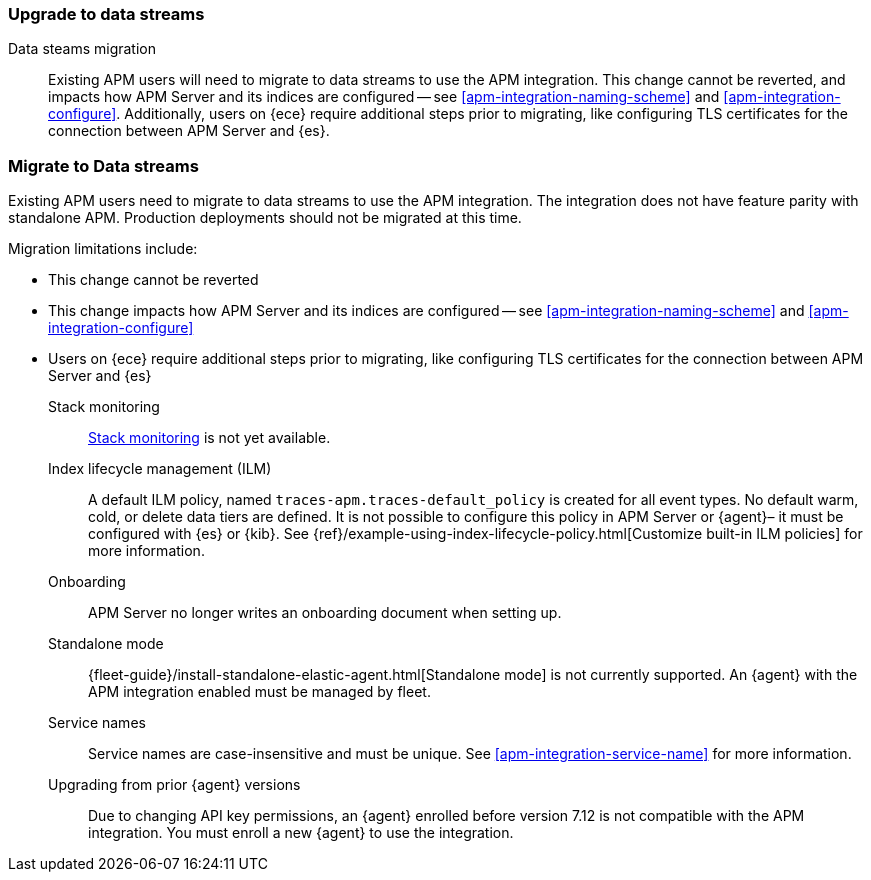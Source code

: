 [[upgrade-to-data-streams]]
=== Upgrade to data streams

Data steams migration::
Existing APM users will need to migrate to data streams to use the APM integration.
This change cannot be reverted, and impacts how APM Server and its indices are configured -- see <<apm-integration-naming-scheme>> and <<apm-integration-configure>>.
Additionally, users on {ece} require additional steps prior to migrating, like configuring TLS certificates for the connection between APM Server and {es}.


[discrete]
=== Migrate to Data streams

Existing APM users need to migrate to data streams to use the APM integration.
The integration does not have feature parity with standalone APM.
Production deployments should not be migrated at this time.

Migration limitations include:

* This change cannot be reverted
* This change impacts how APM Server and its indices are configured -- see <<apm-integration-naming-scheme>> and <<apm-integration-configure>>
* Users on {ece} require additional steps prior to migrating, like configuring TLS certificates for the connection between APM Server and {es}






Stack monitoring::
<<monitoring,Stack monitoring>> is not yet available.

Index lifecycle management (ILM)::
A default ILM policy, named `traces-apm.traces-default_policy` is created for all event types.
No default warm, cold, or delete data tiers are defined.
It is not possible to configure this policy in APM Server or {agent}–
it must be configured with {es} or {kib}.
See {ref}/example-using-index-lifecycle-policy.html[Customize built-in ILM policies] for more information.

Onboarding::
APM Server no longer writes an onboarding document when setting up.

Standalone mode::
{fleet-guide}/install-standalone-elastic-agent.html[Standalone mode] is not currently supported.
An {agent} with the APM integration enabled must be managed by fleet.

Service names::
Service names are case-insensitive and must be unique.
See <<apm-integration-service-name>> for more information.

Upgrading from prior {agent} versions::
Due to changing API key permissions, an {agent} enrolled before version 7.12 is not compatible with the APM integration.
You must enroll a new {agent} to use the integration.